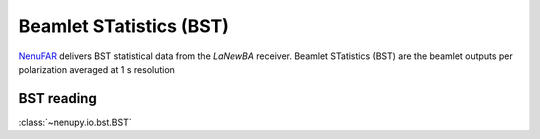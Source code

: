 .. _bst_reading_doc:

Beamlet STatistics (BST)
========================

`NenuFAR <https://nenufar.obs-nancay.fr/en/astronomer>`_ delivers BST statistical data from the *LaNewBA* receiver.
Beamlet STatistics (BST) are the beamlet outputs per polarization averaged at 1 s resolution


BST reading
-----------

:class:`~nenupy.io.bst.BST`


